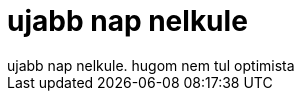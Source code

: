 = ujabb nap nelkule

:slug: ujabb_nap_nelkule
:category: regi
:tags: hu
:date: 2006-09-04T02:51:46Z
++++
ujabb nap nelkule. hugom nem tul optimista
++++
